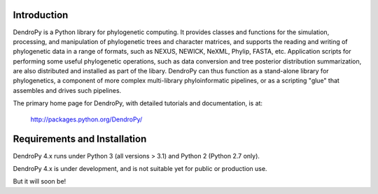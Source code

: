 Introduction
============

DendroPy is a Python library for phylogenetic computing.
It provides classes and functions for the simulation, processing, and manipulation of phylogenetic trees and character matrices, and supports the reading and writing of phylogenetic data in a range of formats, such as NEXUS, NEWICK, NeXML, Phylip, FASTA, etc.
Application scripts for performing some useful phylogenetic operations, such as data conversion and tree posterior distribution summarization, are also distributed and installed as part of the libary.
DendroPy can thus function as a stand-alone library for phylogenetics, a component of more complex multi-library phyloinformatic pipelines, or as a scripting "glue" that assembles and drives such pipelines.

The primary home page for DendroPy, with detailed tutorials and documentation, is at:

    http://packages.python.org/DendroPy/

Requirements and Installation
=============================

DendroPy 4.x runs under Python 3 (all versions > 3.1) and Python 2 (Python 2.7 only).

DendroPy 4.x is under development, and is not suitable yet for public or production use.

But it will soon be!
